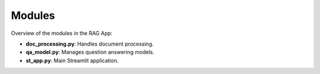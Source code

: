 Modules
=======

Overview of the modules in the RAG App:

- **doc_processing.py**: Handles document processing.
- **qa_model.py**: Manages question answering models.
- **st_app.py**: Main Streamlit application.

